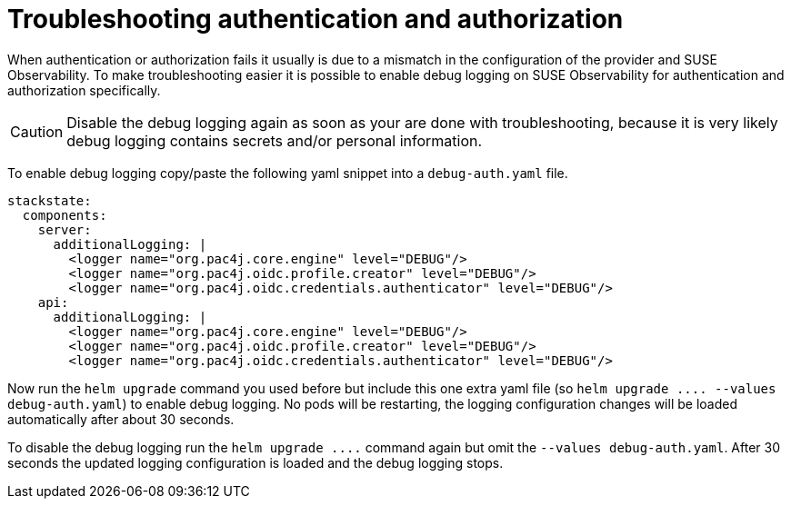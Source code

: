 = Troubleshooting authentication and authorization
:description: SUSE Observability Self-hosted

When authentication or authorization fails it usually is due to a mismatch in the configuration of the provider and SUSE Observability. To make troubleshooting easier it is possible to enable debug logging on SUSE Observability for authentication and authorization specifically.

[CAUTION]
====
Disable the debug logging again as soon as your are done with troubleshooting, because it is very likely debug logging contains secrets and/or personal information.
====


To enable debug logging copy/paste the following yaml snippet into a `debug-auth.yaml` file.

[,yaml]
----
stackstate:
  components:
    server:
      additionalLogging: |
        <logger name="org.pac4j.core.engine" level="DEBUG"/>
        <logger name="org.pac4j.oidc.profile.creator" level="DEBUG"/>
        <logger name="org.pac4j.oidc.credentials.authenticator" level="DEBUG"/>
    api:
      additionalLogging: |
        <logger name="org.pac4j.core.engine" level="DEBUG"/>
        <logger name="org.pac4j.oidc.profile.creator" level="DEBUG"/>
        <logger name="org.pac4j.oidc.credentials.authenticator" level="DEBUG"/>
----

Now run the `helm upgrade` command you used before but include this one extra yaml file (so `+helm upgrade .... --values debug-auth.yaml+`) to enable debug logging. No pods will be restarting, the logging configuration changes will be loaded automatically after about 30 seconds.

To disable the debug logging run the `+helm upgrade ....+` command again but omit the `--values debug-auth.yaml`. After 30 seconds the updated logging configuration is loaded and the debug logging stops.
